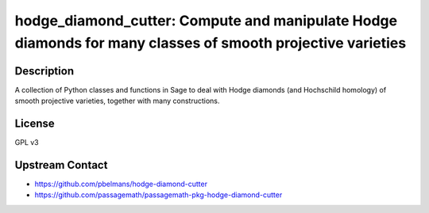 hodge_diamond_cutter: Compute and manipulate Hodge diamonds for many classes of smooth projective varieties
===========================================================================================================

Description
-----------

A collection of Python classes and functions in Sage to deal with Hodge diamonds
(and Hochschild homology) of smooth projective varieties, together with many
constructions.


License
-------

GPL v3


Upstream Contact
----------------

- https://github.com/pbelmans/hodge-diamond-cutter
- https://github.com/passagemath/passagemath-pkg-hodge-diamond-cutter
